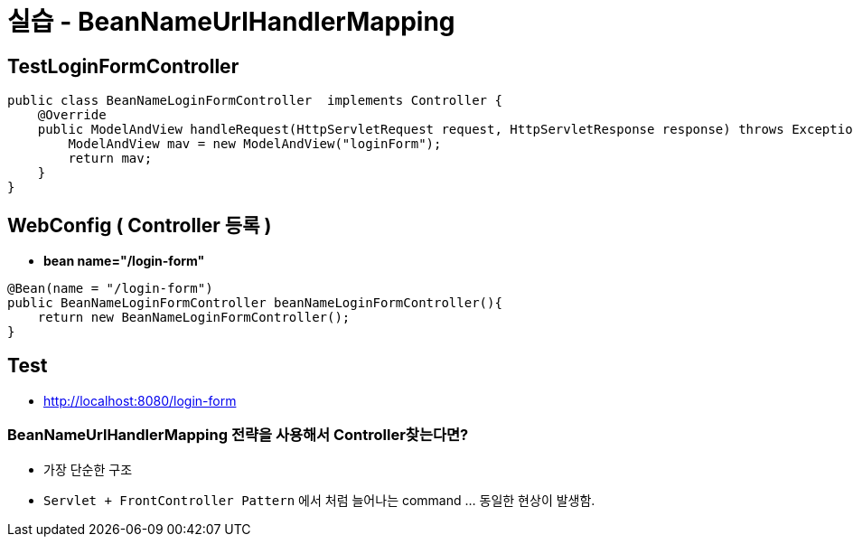 = 실습 - BeanNameUrlHandlerMapping

== TestLoginFormController

[source,java]
----
public class BeanNameLoginFormController  implements Controller {
    @Override
    public ModelAndView handleRequest(HttpServletRequest request, HttpServletResponse response) throws Exception {
        ModelAndView mav = new ModelAndView("loginForm");
        return mav;
    }
}

----

== WebConfig ( Controller 등록 )

* *bean name="/login-form"*

[source,java]
----
@Bean(name = "/login-form")
public BeanNameLoginFormController beanNameLoginFormController(){
    return new BeanNameLoginFormController();
}
----

== Test

* http://localhost:8080/login-form

=== BeanNameUrlHandlerMapping 전략을 사용해서 Controller찾는다면?

* 가장 단순한 구조
* `Servlet + FrontController Pattern` 에서 처럼 늘어나는 command … 동일한 현상이 발생함.
